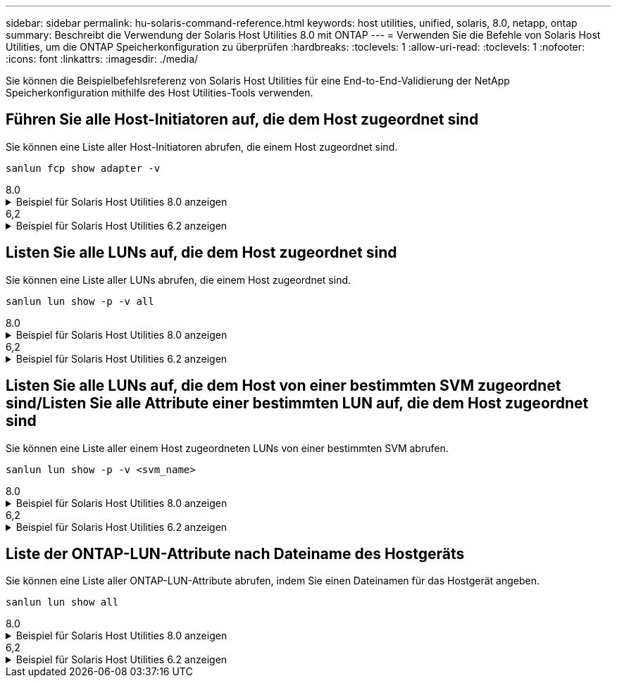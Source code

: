 ---
sidebar: sidebar 
permalink: hu-solaris-command-reference.html 
keywords: host utilities, unified, solaris, 8.0, netapp, ontap 
summary: Beschreibt die Verwendung der Solaris Host Utilities 8.0 mit ONTAP 
---
= Verwenden Sie die Befehle von Solaris Host Utilities, um die ONTAP Speicherkonfiguration zu überprüfen
:hardbreaks:
:toclevels: 1
:allow-uri-read: 
:toclevels: 1
:nofooter: 
:icons: font
:linkattrs: 
:imagesdir: ./media/


[role="lead"]
Sie können die Beispielbefehlsreferenz von Solaris Host Utilities für eine End-to-End-Validierung der NetApp Speicherkonfiguration mithilfe des Host Utilities-Tools verwenden.



== Führen Sie alle Host-Initiatoren auf, die dem Host zugeordnet sind

Sie können eine Liste aller Host-Initiatoren abrufen, die einem Host zugeordnet sind.

[source, cli]
----
sanlun fcp show adapter -v
----
[role="tabbed-block"]
====
.8.0
--
.Beispiel für Solaris Host Utilities 8.0 anzeigen
[%collapsible]
=====
[listing]
----
adapter name:      qlc0
WWPN:              2100f4e9d40fe3e0
WWNN:              2000f4e9d40fe3e0
driver name:       qlc
model:             7023303
model description: 7101674, Sun Storage 16Gb FC PCIe Universal HBA, QLogic
serial number:     463916R+1912389772
hardware version:  Not Available
driver version:    230206-5.12
firmware version:  8.08.04
Number of ports:   1 of 2
port type:         Fabric
port state:        Operational
supported speed:   4 GBit/sec, 8 GBit/sec, 16 GBit/sec
negotiated speed:  16 GBit/sec
OS device name:    /dev/cfg/c4

adapter name:      qlc1
WWPN:              2100f4e9d40fe3e1
WWNN:              2000f4e9d40fe3e1
driver name:       qlc
model:             7023303
model description: 7101674, Sun Storage 16Gb FC PCIe Universal HBA, QLogic
serial number:     463916R+1912389772
hardware version:  Not Available
driver version:    230206-5.12
firmware version:  8.08.04
Number of ports:   2 of 2
port type:         Fabric
port state:        Operational
supported speed:   4 GBit/sec, 8 GBit/sec, 16 GBit/sec
negotiated speed:  16 GBit/sec
OS device name:    /dev/cfg/c5
----
=====
--
.6,2
--
.Beispiel für Solaris Host Utilities 6.2 anzeigen
[%collapsible]
=====
[listing]
----
adapter name:      qlc3
WWPN:              21000024ff17a301
WWNN:              20000024ff17a301
driver name:       qlc
model:             7335902
model description: 7115462, Oracle Storage Dual-Port 32 Gb Fibre Channel PCIe HBA
serial number:     463916R+1720333838
hardware version:  Not Available
driver version:    210226-5.10
firmware version:  8.08.04
Number of ports:   1 of 2
port type:         Fabric
port state:        Operational
supported speed:   8 GBit/sec, 16 GBit/sec, 32 GBit/sec
negotiated speed:  32 GBit/sec
OS device name:    /dev/cfg/c7

adapter name:      qlc2
WWPN:              21000024ff17a300
WWNN:              20000024ff17a300
driver name:       qlc
model:             7335902
model description: 7115462, Oracle Storage Dual-Port 32 Gb Fibre Channel PCIe HBA
serial number:     463916R+1720333838
hardware version:  Not Available
driver version:    210226-5.10
firmware version:  8.08.04
Number of ports:   2 of 2
port type:         Fabric
port state:        Operational
supported speed:   8 GBit/sec, 16 GBit/sec, 32 GBit/sec
negotiated speed:  16 GBit/sec
OS device name:    /dev/cfg/c6
----
=====
--
====


== Listen Sie alle LUNs auf, die dem Host zugeordnet sind

Sie können eine Liste aller LUNs abrufen, die einem Host zugeordnet sind.

[source, cli]
----
sanlun lun show -p -v all
----
[role="tabbed-block"]
====
.8.0
--
.Beispiel für Solaris Host Utilities 8.0 anzeigen
[%collapsible]
=====
[listing]
----

ONTAP Path: sanboot_unix:/vol/test1/lun1
       LUN: 0
       LUN Size: 21g
       Host Device: /dev/rdsk/c0t600A098038314B314E5D574632365A51d0s2
       Mode: C
       Multipath Provider: Sun Microsystems
       Multipath Policy: Native

----
=====
--
.6,2
--
.Beispiel für Solaris Host Utilities 6.2 anzeigen
[%collapsible]
=====
[listing]
----

                    ONTAP Path: data_vserver:/vol1/lun1
                           LUN: 1
                      LUN Size: 10g
                   Host Device: /dev/rdsk/c0t600A0980383044485A3F4E694E4F775Ad0s2
                          Mode: C
            Multipath Provider: Sun Microsystems
              Multipath Policy: Native

----
=====
--
====


== Listen Sie alle LUNs auf, die dem Host von einer bestimmten SVM zugeordnet sind/Listen Sie alle Attribute einer bestimmten LUN auf, die dem Host zugeordnet sind

Sie können eine Liste aller einem Host zugeordneten LUNs von einer bestimmten SVM abrufen.

[source, cli]
----
sanlun lun show -p -v <svm_name>
----
[role="tabbed-block"]
====
.8.0
--
.Beispiel für Solaris Host Utilities 8.0 anzeigen
[%collapsible]
=====
[listing]
----
ONTAP Path: sanboot_unix:/vol/test1/lun1
       LUN: 0
       LUN Size: 20g
       Host Device: /dev/rdsk/c0t600A098038314B314E5D574632365A51d0s2
       Mode: C
       Multipath Provider: Sun Microsystems
       Multipath Policy: Native
----
=====
--
.6,2
--
.Beispiel für Solaris Host Utilities 6.2 anzeigen
[%collapsible]
=====
[listing]
----
ONTAP Path: sanboot_unix:/vol/sol_boot/sanboot_lun
                           LUN: 0
                      LUN Size: 180.0g

----
=====
--
====


== Liste der ONTAP-LUN-Attribute nach Dateiname des Hostgeräts

Sie können eine Liste aller ONTAP-LUN-Attribute abrufen, indem Sie einen Dateinamen für das Hostgerät angeben.

[source, cli]
----
sanlun lun show all
----
[role="tabbed-block"]
====
.8.0
--
.Beispiel für Solaris Host Utilities 8.0 anzeigen
[%collapsible]
=====
[source, cli]
----
controller(7mode/E-Series)/                                         device
vserver(cDOT/FlashRay)       lun-pathname                           filename
---------------------------------------------------------------------------------------------------------------
sanboot_unix                /vol/test1/lun1                         /dev/rdsk/
c0t600A098038314B314E5D574632365A51d0s2

host adapter    protocol lun size   product
---------------------------------------------
qlc1            FCP      20g        cDOT
----
=====
--
.6,2
--
.Beispiel für Solaris Host Utilities 6.2 anzeigen
[%collapsible]
=====
[listing]
----
controller(7mode/E-Series)/                                         device
vserver(cDOT/FlashRay)       lun-pathname                           filename
---------------------------------------------------------------------------------------------------------------
sanboot_unix                 /vol/sol_193_boot/chatsol_193_sanboot /dev/rdsk/c0t600A098038304437522B4E694E4A3043d0s2

host adapter    protocol lun size   product
---------------------------------------------
qlc3            FCP      180.0g     cDOT
----
=====
--
====